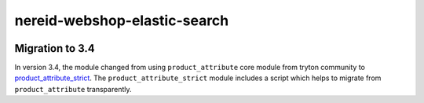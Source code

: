 nereid-webshop-elastic-search
=============================

.. image:: https://circleci.com/gh/fulfilio/nereid-webshop-elastic-search/tree/develop.svg?style=shield
    :target: https://circleci.com/gh/fulfilio/nereid-webshop-elastic-search
    :alt: Build Status
.. image:: https://pypip.in/download/fio_nereid_webshop_elastic_search/badge.svg
    :target: https://pypi.python.org/pypi/fio_nereid_webshop_elastic_search/
    :alt: Downloads
.. image:: https://pypip.in/version/fio_nereid_webshop_elastic_search/badge.svg
    :target: https://pypi.python.org/pypi/fio_nereid_webshop_elastic_search/
    :alt: Latest Version
.. image:: https://pypip.in/status/fio_nereid_webshop_elastic_search/badge.svg
    :target: https://pypi.python.org/pypi/fio_nereid_webshop_elastic_search/
    :alt: Development Status

Migration to 3.4
----------------

In version 3.4, the module changed from using ``product_attribute`` core
module from tryton community to `product_attribute_strict 
<https://github.com/openlabs/product-attribute-strict>`_. The
``product_attribute_strict`` module includes a script which helps to
migrate from ``product_attribute`` transparently.
